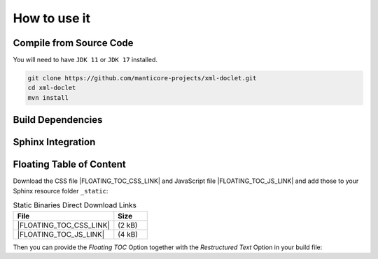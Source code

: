 ******************************
How to use it
******************************

Compile from Source Code
==============================

You will need to have ``JDK 11`` or ``JDK 17`` installed.


.. tab:: Maven

.. code-block:: shell

        git clone https://github.com/manticore-projects/xml-doclet.git
        cd xml-doclet
        mvn install

.. tab:: Gradle

  .. code-block:: shell

        git clone https://github.com/manticore-projects/xml-doclet.git
        cd JDBCParquetWriter
        gradle publishToMavenLocal



Build Dependencies
==============================


.. tab:: Maven Release

    .. code-block:: xml
        :substitutions:

        <dependency>
            <groupId>com.manticore-projects.tools</groupId>
            <artifactId>xml-doclet</artifactId>
            <version>|XMLDOCLET_VERSION|</version>
        </dependency>

.. tab:: Maven Snapshot

    .. code-block:: xml
        :substitutions:

        <repositories>
            <repository>
                <id>sonatype-snapshots</id>
                <snapshots>
                    <enabled>true</enabled>
                </snapshots>
                <url>https://oss.sonatype.org/content/groups/public/</url>
            </repository>
        </repositories>
        <dependency>
            <groupId>com.manticore-projects.tools</groupId>
            <artifactId>xml-doclet+</artifactId>
            <version>|XMLDOCLET_SNAPSHOT_VERSION|</version>
        </dependency>

.. tab:: Gradle Stable

    .. code-block:: groovy
        :substitutions:

        repositories {
            mavenCentral()
        }

        dependencies {
            implementation 'com.manticore-projects.tools:xml-doclet:|XMLDOCLET_VERSION|'
        }

.. tab:: Gradle Snapshot

    .. code-block:: groovy
        :substitutions:

        repositories {
            maven {
                url = uri('https://oss.sonatype.org/content/groups/public/')
            }
        }

        dependencies {
            implementation 'com.manticore-projects.tools:xml-doclet:|XMLDOCLET_SNAPSHOT_VERSION|'
        }

Sphinx Integration
==============================

.. tab:: Gradle

    .. code-block:: groovy
        :caption: build.gradle

        configurations {
            xmlDoclet
        }

        repositories {
            mavenCentral()
            // use Snapshots
            maven {
                url = uri('https://oss.sonatype.org/content/repositories/snapshots')
            }
        }

        dependencies {
            xmlDoclet 'com.manticore-projects.tools:xml-doclet:+'
        }

        tasks.register('xmldoc', Javadoc) {
            source = sourceSets.main.allJava

            // beware: Gradle deletes this folder automatically and there is no switch-off
            destinationDir = reporting.file("xmlDoclet")
            options.docletpath = configurations.xmlDoclet.files.asType(List)
            options.doclet = "com.github.markusbernhardt.xmldoclet.XmlDoclet"

            // optional: transform into Restructured Text for Sphinx
            options.addBooleanOption("rst", true)
            options.addBooleanOption("withFloatingToc", true)
            options.addStringOption("basePackage", "com.github.markusbernhardt.xmldoclet")

            // optional: copy the generated RST file into the Sphinx Folder
            doLast {
                copy {
                    from reporting.file("xmlDoclet/javadoc.rst")
                    into "${projectDir}/src/site/sphinx"
                }
            }
        }

.. tab:: Maven

    .. code-block:: xml
        :caption: pom.xml
        :substitutions:

        <plugin>
            <groupId>org.apache.maven.plugins</groupId>
            <artifactId>maven-javadoc-plugin</artifactId>
            <executions>
                <execution>
                    <id>xml-doclet</id>
                    <phase>prepare-package</phase>
                    <goals>
                        <goal>javadoc</goal>
                    </goals>
                    <configuration>
                        <doclet>com.github.markusbernhardt.xmldoclet.XmlDoclet</doclet>
                        <additionalparam>-d ${project.build.directory} -filename ${project.artifactId}-${project.version}-javadoc.xml</additionalparam>
                        <useStandardDocletOptions>false</useStandardDocletOptions>
                        <docletArtifact>
                            <groupId>com.manticore-projects.tools</groupId>
                            <artifactId>xml-doclet</artifactId>
                            <version>|XMLDOCLET_VERSION|</version>
                        </docletArtifact>
                    </configuration>
                </execution>
            </executions>
        </plugin>

Floating Table of Content
==============================

Download the CSS file |FLOATING_TOC_CSS_LINK| and JavaScript file |FLOATING_TOC_JS_LINK| and add those to your Sphinx resource folder ``_static``:

.. list-table:: Static Binaries Direct Download Links
   :widths: 75 25
   :header-rows: 1

   * - File
     - Size
   * - |FLOATING_TOC_CSS_LINK|
     - (2 kB)
   * - |FLOATING_TOC_JS_LINK|
     - (4 kB)


.. code-block:: python
    :caption: config.py

    html_static_path = ['_static']
    html_css_files = ['floating_toc.css']
    html_js_files = ['floating_toc.js',]


Then you can provide the `Floating TOC` Option together with the `Restructured Text` Option in your build file:

.. code-block:: groovy
    :caption: build.gradle
    :emphasize-lines: 4

    tasks.register('xmldoc', Javadoc) {
        // optional: transform into Restructured Text for Sphinx
        options.addBooleanOption("rst", true)
        options.addBooleanOption("withFloatingToc", true)
        options.addStringOption("basePackage", "com.github.markusbernhardt.xmldoclet")

    }


